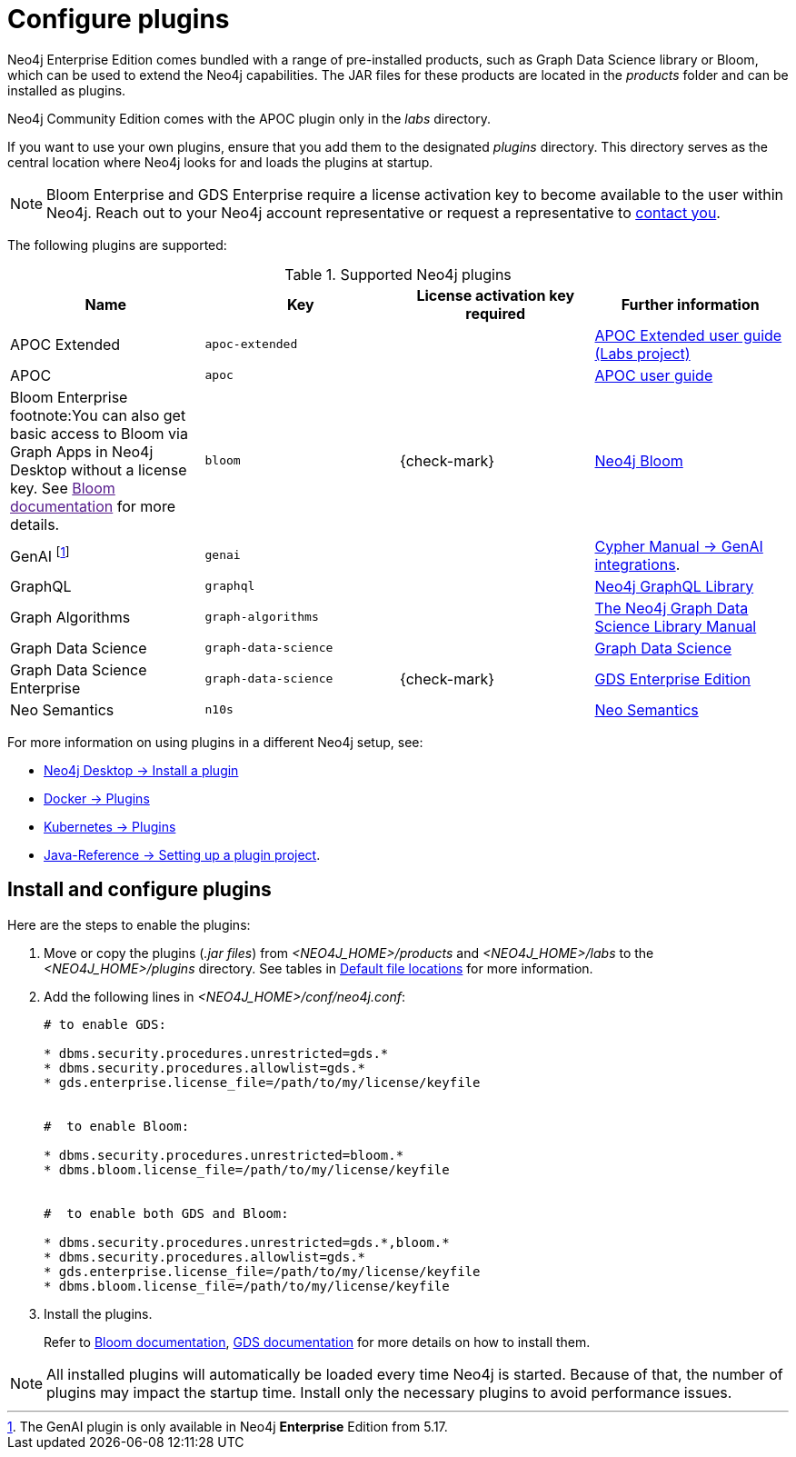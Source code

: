 [[plugins]]
= Configure plugins
:description: This page describes how to load plugins to a Neo4j deployment.

Neo4j Enterprise Edition comes bundled with a range of pre-installed products, such as Graph Data Science library or Bloom, which can be used to extend the Neo4j capabilities.
The JAR files for these products are located in the _products_ folder and can be installed as plugins.

Neo4j Community Edition comes with the APOC plugin only in the _labs_ directory.

If you want to use your own plugins, ensure that you add them to the designated _plugins_ directory.
This directory serves as the central location where Neo4j looks for and loads the plugins at startup.

[NOTE]
====
Bloom Enterprise and GDS Enterprise require a license activation key to become available to the user within Neo4j.
Reach out to your Neo4j account representative or request a representative to link:https://neo4j.com/contact-us/#sales-inquiry[contact you].
====

The following plugins are supported:

.Supported Neo4j plugins
[options="header",cols="d,m,b,a"]
|===
|Name |Key  | License activation key required | Further information

| APOC Extended
| `apoc-extended`
| 
| https://neo4j.com/labs/apoc/5/[APOC Extended user guide (Labs project)]

| APOC
| `apoc`
| 
| https://neo4j.com/docs/apoc/current/[APOC user guide]

| Bloom Enterprise footnote:You can also get basic access to Bloom via Graph Apps in Neo4j Desktop without a license key. See link:[Bloom documentation] for more details.
| `bloom`
| {check-mark}
| link:{neo4j-docs-base-uri}/bloom-user-guide[Neo4j Bloom]

| GenAI footnote:[The GenAI plugin is only available in Neo4j **Enterprise** Edition from 5.17.]
| `genai`
|
| link:{neo4j-docs-base-uri}/cypher-manual/{page-version}/genai-integrations/[Cypher Manual -> GenAI integrations].

| GraphQL
| `graphql`
| 
| link:{neo4j-docs-base-uri}/graphql/current/[Neo4j GraphQL Library]

| Graph Algorithms
| `graph-algorithms`
| 
| link:{neo4j-docs-base-uri}/graph-data-science/current/installation/installation-enterprise-edition/[The Neo4j Graph Data Science Library Manual]

| Graph Data Science
| `graph-data-science`
| 
| link:{neo4j-docs-base-uri}/graph-data-science[Graph Data Science]

| Graph Data Science Enterprise
| `graph-data-science`
| {check-mark}
| link:{neo4j-docs-base-uri}/graph-data-science[GDS Enterprise Edition]

| Neo Semantics
| `n10s`
| 
| https://neo4j.com/labs/nsmtx-rdf/[Neo Semantics]
|===

For more information on using plugins in a different Neo4j setup, see:

* link:{neo4j-docs-base-uri}/desktop-manual/current/operations/install-plugin/[Neo4j Desktop -> Install a plugin]
* xref:docker/plugins.adoc[Docker -> Plugins]
* xref:/kubernetes/plugins.adoc[Kubernetes -> Plugins]
* link:{neo4j-docs-base-uri}/java-reference/{page-version}/extending-neo4j/project-setup/#_build_dependencies[Java-Reference -> Setting up a plugin project].

== Install and configure plugins

Here are the steps to enable the plugins:

. Move or copy the plugins (_.jar files_) from _<NEO4J_HOME>/products_ and _<NEO4J_HOME>/labs_ to the _<NEO4J_HOME>/plugins_ directory.
See tables in xref:configuration/file-locations.adoc[Default file locations] for more information.

. Add the following lines in _<NEO4J_HOME>/conf/neo4j.conf_:
+
[source, properties]
----
# to enable GDS:

* dbms.security.procedures.unrestricted=gds.*
* dbms.security.procedures.allowlist=gds.*
* gds.enterprise.license_file=/path/to/my/license/keyfile


#  to enable Bloom:

* dbms.security.procedures.unrestricted=bloom.*
* dbms.bloom.license_file=/path/to/my/license/keyfile


#  to enable both GDS and Bloom:

* dbms.security.procedures.unrestricted=gds.*,bloom.*
* dbms.security.procedures.allowlist=gds.*
* gds.enterprise.license_file=/path/to/my/license/keyfile
* dbms.bloom.license_file=/path/to/my/license/keyfile
----
. Install the plugins.
+
Refer to link:https://neo4j.com/docs/bloom-user-guide/current/bloom-installation/[Bloom documentation], link:https://neo4j.com/docs/graph-data-science/current/installation/[GDS documentation] for more details on how to install them.

[NOTE]
====
All installed plugins will automatically be loaded every time Neo4j is started.
Because of that, the number of plugins may impact the startup time.
Install only the necessary plugins to avoid performance issues.
====

